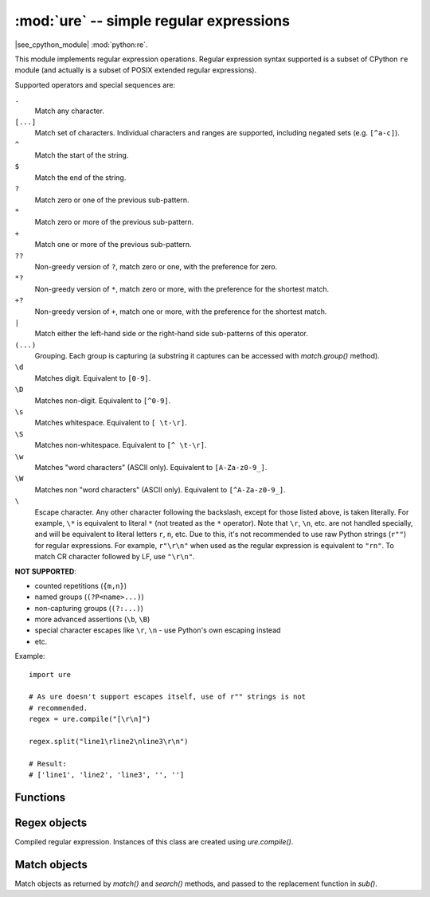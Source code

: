 :mod:`ure` -- simple regular expressions
========================================

.. module:: ure
   :synopsis: regular expressions

|see_cpython_module| :mod:`python:re`.

This module implements regular expression operations. Regular expression
syntax supported is a subset of CPython ``re`` module (and actually is
a subset of POSIX extended regular expressions).

Supported operators and special sequences are:

``.``
   Match any character.

``[...]``
   Match set of characters. Individual characters and ranges are supported,
   including negated sets (e.g. ``[^a-c]``).

``^``
   Match the start of the string.

``$``
   Match the end of the string.

``?``
   Match zero or one of the previous sub-pattern.

``*``
   Match zero or more of the previous sub-pattern.

``+``
   Match one or more of the previous sub-pattern.

``??``
   Non-greedy version of ``?``, match zero or one, with the preference
   for zero.

``*?``
   Non-greedy version of ``*``, match zero or more, with the preference
   for the shortest match.

``+?``
   Non-greedy version of ``+``, match one or more, with the preference
   for the shortest match.

``|``
   Match either the left-hand side or the right-hand side sub-patterns of
   this operator.

``(...)``
   Grouping. Each group is capturing (a substring it captures can be accessed
   with `match.group()` method).

``\d``
   Matches digit. Equivalent to ``[0-9]``.

``\D``
   Matches non-digit. Equivalent to ``[^0-9]``.

``\s``
   Matches whitespace. Equivalent to ``[ \t-\r]``.

``\S``
   Matches non-whitespace. Equivalent to ``[^ \t-\r]``.

``\w``
   Matches "word characters" (ASCII only). Equivalent to ``[A-Za-z0-9_]``.

``\W``
   Matches non "word characters" (ASCII only). Equivalent to ``[^A-Za-z0-9_]``.

``\``
   Escape character. Any other character following the backslash, except
   for those listed above, is taken literally. For example, ``\*`` is
   equivalent to literal ``*`` (not treated as the ``*`` operator).
   Note that ``\r``, ``\n``, etc. are not handled specially, and will be
   equivalent to literal letters ``r``, ``n``, etc. Due to this, it's
   not recommended to use raw Python strings (``r""``) for regular
   expressions. For example, ``r"\r\n"`` when used as the regular
   expression is equivalent to ``"rn"``. To match CR character followed
   by LF, use ``"\r\n"``.

**NOT SUPPORTED**:

* counted repetitions (``{m,n}``)
* named groups (``(?P<name>...)``)
* non-capturing groups (``(?:...)``)
* more advanced assertions (``\b``, ``\B``)
* special character escapes like ``\r``, ``\n`` - use Python's own escaping
  instead
* etc.

Example::

    import ure

    # As ure doesn't support escapes itself, use of r"" strings is not
    # recommended.
    regex = ure.compile("[\r\n]")

    regex.split("line1\rline2\nline3\r\n")

    # Result:
    # ['line1', 'line2', 'line3', '', '']

Functions
---------

.. function:: compile(regex_str, [flags])

   Compile regular expression, return `regex <regex>` object.

.. function:: match(regex_str, string)

   Compile *regex_str* and match against *string*. Match always happens
   from starting position in a string.

.. function:: search(regex_str, string)

   Compile *regex_str* and search it in a *string*. Unlike `match`, this will search
   string for first position which matches regex (which still may be
   0 if regex is anchored).

.. function:: sub(regex_str, replace, string, count=0, flags=0)

   Compile *regex_str* and search for it in *string*, replacing all matches
   with *replace*, and returning the new string.

   *replace* can be a string or a function.  If it is a string then escape
   sequences of the form ``\<number>`` and ``\g<number>`` can be used to
   expand to the corresponding group (or an empty string for unmatched groups).
   If *replace* is a function then it must take a single argument (the match)
   and should return a replacement string.

   If *count* is specified and non-zero then substitution will stop after
   this many substitutions are made.  The *flags* argument is ignored.

   Note: availability of this function depends on `MicroPython port`.

.. data:: DEBUG

   Flag value, display debug information about compiled expression.
   (Availability depends on `MicroPython port`.)


.. _regex:

Regex objects
-------------

Compiled regular expression. Instances of this class are created using
`ure.compile()`.

.. method:: regex.match(string)
          regex.search(string)
          regex.sub(replace, string, count=0, flags=0)

   Similar to the module-level functions :meth:`match`, :meth:`search`
   and :meth:`sub`.
   Using methods is (much) more efficient if the same regex is applied to
   multiple strings.

.. method:: regex.split(string, max_split=-1)

   Split a *string* using regex. If *max_split* is given, it specifies
   maximum number of splits to perform. Returns list of strings (there
   may be up to *max_split+1* elements if it's specified).

Match objects
-------------

Match objects as returned by `match()` and `search()` methods, and passed
to the replacement function in `sub()`.

.. method:: match.group(index)

   Return matching (sub)string. *index* is 0 for entire match,
   1 and above for each capturing group. Only numeric groups are supported.

.. method:: match.groups()

   Return a tuple containing all the substrings of the groups of the match.

   Note: availability of this method depends on `MicroPython port`.

.. method:: match.start([index])
          match.end([index])

   Return the index in the original string of the start or end of the
   substring group that was matched.  *index* defaults to the entire
   group, otherwise it will select a group.

   Note: availability of these methods depends on `MicroPython port`.

.. method:: match.span([index])

   Returns the 2-tuple ``(match.start(index), match.end(index))``.

   Note: availability of this method depends on `MicroPython port`.
